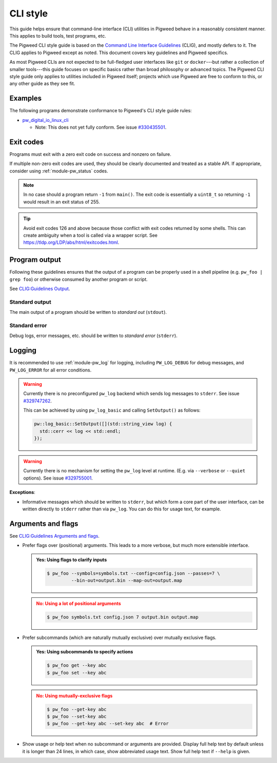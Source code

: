 .. _docs-pw-style-cli:

=========
CLI style
=========
This guide helps ensure that command-line interface (CLI) utilities in Pigweed
behave in a reasonably consistent manner. This applies to build tools, test
programs, etc.

The Pigweed CLI style guide is based on the `Command Line Interface Guidelines
<https://clig.dev/>`_ (CLIG), and mostly defers to it. The CLIG applies to
Pigweed except as noted. This document covers key guidelines and Pigweed
specifics.

As most Pigweed CLIs are not expected to be full-fledged user interfaces like
``git`` or ``docker``---but rather a collection of smaller tools---this guide
focuses on specific basics rather than broad philosophy or advanced topics.
The Pigweed CLI style guide only applies to utilities included in Pigweed
itself; projects which use Pigweed are free to conform to this, or any other
guide as they see fit.

--------
Examples
--------
The following programs demonstrate conformance to Pigweed's CLI style guide rules:

* `pw_digital_io_linux_cli
  <https://cs.opensource.google/pigweed/pigweed/+/main:pw_digital_io_linux/digital_io_cli.cc>`_

  * Note: This does not yet fully conform. See issue `#330435501
    <https://pwbug.dev/330435501>`_.

----------
Exit codes
----------
Programs must exit with a zero exit code on success and nonzero on failure.

If multiple non-zero exit codes are used, they should be clearly documented and
treated as a stable API. If appropriate, consider using :ref:`module-pw_status` codes.

.. note::
   In no case should a program return ``-1`` from ``main()``. The exit code is
   essentially a ``uint8_t`` so returning ``-1`` would result in an exit status
   of 255.

.. tip::
   Avoid exit codes 126 and above because those conflict with exit codes
   returned by some shells. This can create ambiguity when a tool is called via
   a wrapper script. See https://tldp.org/LDP/abs/html/exitcodes.html.

--------------
Program output
--------------
Following these guidelines ensures that the output of a program can be properly
used in a shell pipeline (e.g. ``pw_foo | grep foo``) or otherwise consumed by
another program or script.

See `CLIG:Guidelines Output <https://clig.dev/#output>`_.

Standard output
===============
The main output of a program should be written to *standard out* (``stdout``).

.. tab-set-code::

   .. code-block:: c++

      #include <iostream>

      int main() {
        std::cout << "foo: " << foo() << std::endl;
        std::cout << "bar: " << bar() << std::endl;
      }

   .. code-block:: c

      #include <stdio.h>

      int main() {
        printf("foo: %d\n", foo());
        printf("bar: %d\n", bar());
      }

   .. code-block:: python

      def main() -> int:
          print("foo:", foo())
          print("bar:", bar())
          return 0

Standard error
==============
Debug logs, error messages, etc. should be written to *standard error* (``stderr``).

.. tab-set-code::

   .. code-block:: c++

      #include <iostream>

      int main() {
        if (!InitFoo()) {
          std::cerr << "Error: failed to initialize foo!" << std::endl;
          return 2;
        }
        // ...
      }

   .. code-block:: c

      #include <stdio.h>

      int main() {
        if (!InitFoo()) {
          fprintf(stderr, "Error: failed to initialize foo!\n");
          return 2;
        }
        // ...
      }

   .. code-block:: python

      import sys

      def main() -> int:
          if not init_foo():
            print("Error: failed to initialize foo!", file=sys.stderr)
            return 2
          # ...

-------
Logging
-------
It is recommended to use :ref:`module-pw_log` for logging, including
``PW_LOG_DEBUG`` for debug messages, and ``PW_LOG_ERROR`` for all error
conditions.

.. warning::

   Currently there is no preconfigured ``pw_log`` backend which sends log
   messages to ``stderr``.
   See issue `#329747262 <https://pwbug.dev/329747262>`_.

   This can be achieved by using ``pw_log_basic`` and calling ``SetOutput()``
   as follows:

   .. code-block:: c++

      pw::log_basic::SetOutput([](std::string_view log) {
        std::cerr << log << std::endl;
      });

.. warning::

   Currently there is no mechanism for setting the ``pw_log`` level at runtime.
   (E.g. via ``--verbose`` or ``--quiet`` options).
   See issue `#329755001 <https://pwbug.dev/329755001>`_.

**Exceptions**:

* Informative messages which should be written to ``stderr``, but which form a
  core part of the user interface, can be written directly to ``stderr`` rather
  than via ``pw_log``. You can do this for usage text, for example.

-------------------
Arguments and flags
-------------------
See `CLIG:Guidelines Arguments and flags <https://clig.dev/#arguments-and-flags>`_.

- Prefer flags over (positional) arguments. This leads to a more verbose, but
  much more extensible interface.

  .. admonition:: **Yes**: Using flags to clarify inputs
     :class: checkmark

     .. code-block:: console

        $ pw_foo --symbols=symbols.txt --config=config.json --passes=7 \
                 --bin-out=output.bin --map-out=output.map

  .. admonition:: **No**: Using a lot of positional arguments
     :class: error

     .. code-block:: console

        $ pw_foo symbols.txt config.json 7 output.bin output.map

- Prefer subcommands (which are naturally mutually exclusive) over
  mutually exclusive flags.

  .. admonition:: **Yes**: Using subcommands to specify actions
     :class: checkmark

     .. code-block:: console

        $ pw_foo get --key abc
        $ pw_foo set --key abc

  .. admonition:: **No**: Using mutually-exclusive flags
     :class: error

     .. code-block:: console

        $ pw_foo --get-key abc
        $ pw_foo --set-key abc
        $ pw_foo --get-key abc --set-key abc  # Error

- Show usage or help text when no subcommand or arguments are provided.
  Display full help text by default unless it is longer than 24 lines, in which
  case, show abbreviated usage text. Show full help text if ``--help`` is given.
